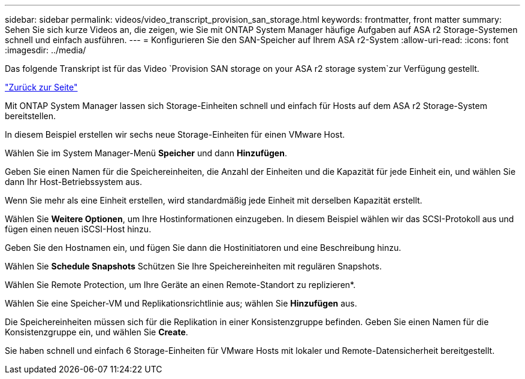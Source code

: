 ---
sidebar: sidebar 
permalink: videos/video_transcript_provision_san_storage.html 
keywords: frontmatter, front matter 
summary: Sehen Sie sich kurze Videos an, die zeigen, wie Sie mit ONTAP System Manager häufige Aufgaben auf ASA r2 Storage-Systemen schnell und einfach ausführen. 
---
= Konfigurieren Sie den SAN-Speicher auf Ihrem ASA r2-System
:allow-uri-read: 
:icons: font
:imagesdir: ../media/


[role="lead"]
Das folgende Transkript ist für das Video `Provision SAN storage on your ASA r2 storage system`zur Verfügung gestellt.

link:videos-common-tasks.html#video_transcript_return_provision_san_storage["Zurück zur Seite"]

Mit ONTAP System Manager lassen sich Storage-Einheiten schnell und einfach für Hosts auf dem ASA r2 Storage-System bereitstellen.

In diesem Beispiel erstellen wir sechs neue Storage-Einheiten für einen VMware Host.

Wählen Sie im System Manager-Menü *Speicher* und dann *Hinzufügen*.

Geben Sie einen Namen für die Speichereinheiten, die Anzahl der Einheiten und die Kapazität für jede Einheit ein, und wählen Sie dann Ihr Host-Betriebssystem aus.

Wenn Sie mehr als eine Einheit erstellen, wird standardmäßig jede Einheit mit derselben Kapazität erstellt.

Wählen Sie *Weitere Optionen*, um Ihre Hostinformationen einzugeben. In diesem Beispiel wählen wir das SCSI-Protokoll aus und fügen einen neuen iSCSI-Host hinzu.

Geben Sie den Hostnamen ein, und fügen Sie dann die Hostinitiatoren und eine Beschreibung hinzu.

Wählen Sie *Schedule Snapshots* Schützen Sie Ihre Speichereinheiten mit regulären Snapshots.

Wählen Sie Remote Protection, um Ihre Geräte an einen Remote-Standort zu replizieren*.

Wählen Sie eine Speicher-VM und Replikationsrichtlinie aus; wählen Sie *Hinzufügen* aus.

Die Speichereinheiten müssen sich für die Replikation in einer Konsistenzgruppe befinden. Geben Sie einen Namen für die Konsistenzgruppe ein, und wählen Sie *Create*.

Sie haben schnell und einfach 6 Storage-Einheiten für VMware Hosts mit lokaler und Remote-Datensicherheit bereitgestellt.
